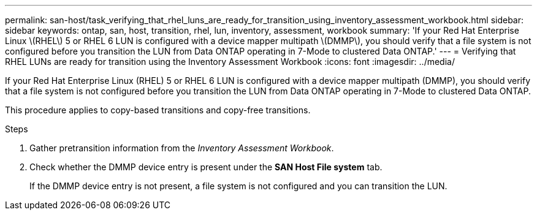 ---
permalink: san-host/task_verifying_that_rhel_luns_are_ready_for_transition_using_inventory_assessment_workbook.html
sidebar: sidebar
keywords: ontap, san, host, transition, rhel, lun, inventory, assessment, workbook
summary: 'If your Red Hat Enterprise Linux \(RHEL\) 5 or RHEL 6 LUN is configured with a device mapper multipath \(DMMP\), you should verify that a file system is not configured before you transition the LUN from Data ONTAP operating in 7-Mode to clustered Data ONTAP.'
---
= Verifying that RHEL LUNs are ready for transition using the Inventory Assessment Workbook
:icons: font
:imagesdir: ../media/

[.lead]
If your Red Hat Enterprise Linux (RHEL) 5 or RHEL 6 LUN is configured with a device mapper multipath (DMMP), you should verify that a file system is not configured before you transition the LUN from Data ONTAP operating in 7-Mode to clustered Data ONTAP.

This procedure applies to copy-based transitions and copy-free transitions.

.Steps
. Gather pretransition information from the _Inventory Assessment Workbook_.
. Check whether the DMMP device entry is present under the *SAN Host File system* tab.
+
If the DMMP device entry is not present, a file system is not configured and you can transition the LUN.
